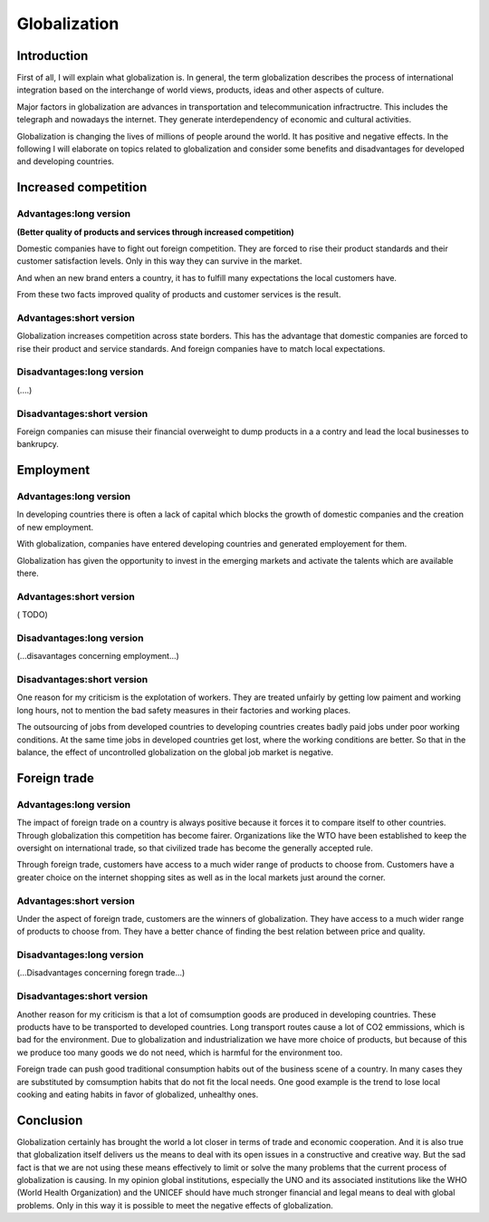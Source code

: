 
.. file:  positive-globalization.rst

.. date:  18 Mrz 2015

.. author: aroldo


Globalization
=============


Introduction
------------

First of all, I will explain what globalization is. In general, the term globalization describes the process of international integration based on  the interchange of world views, products, ideas and other aspects of culture. 

Major factors in globalization are advances in transportation and telecommunication infractructre. This includes the telegraph and nowadays the internet. They generate interdependency of economic and cultural activities. 

Globalization is changing the lives of millions of people around the world. It has positive and negative effects. In the following I will elaborate on topics related to globalization and consider some benefits and disadvantages for developed and developing countries.


Increased competition
---------------------

Advantages:long version
~~~~~~~~~~~~~~~~~~~~~~~

**(Better quality of products and services through increased competition)**


Domestic companies have to fight out foreign competition. They are forced to rise their product standards and their customer satisfaction levels. Only in this way they can  survive in the market.

And when an new brand enters a country, it has to fulfill many expectations the local customers have.

From these two facts improved quality of products and customer services is the result.


Advantages:short version
~~~~~~~~~~~~~~~~~~~~~~~~


Globalization increases competition across state borders. This has the advantage that domestic companies are forced to rise their product and service standards. And foreign companies have to match local expectations.


Disadvantages:long version
~~~~~~~~~~~~~~~~~~~~~~~~~~

(....)


Disadvantages:short version
~~~~~~~~~~~~~~~~~~~~~~~~~~~

Foreign companies can misuse their financial overweight to dump products in a a contry and lead the local businesses to bankrupcy.


Employment
----------

Advantages:long version
~~~~~~~~~~~~~~~~~~~~~~~

In developing countries there is often a lack of capital which blocks the growth of domestic companies and the creation of  new employment.

With globalization, companies have entered developing countries and  generated employement for them.

Globalization has given the opportunity to invest in the emerging markets and activate the talents which are available there.

Advantages:short version
~~~~~~~~~~~~~~~~~~~~~~~~

( TODO)

Disadvantages:long version
~~~~~~~~~~~~~~~~~~~~~~~~~~

(...disavantages concerning employment...)


Disadvantages:short version
~~~~~~~~~~~~~~~~~~~~~~~~~~~

One reason for my criticism is the explotation of workers.  They are treated unfairly by getting low paiment and working long hours, not to mention the bad safety measures in their factories and working places.

The outsourcing of jobs from developed countries to developing countries creates badly paid jobs under poor working conditions. At the same time jobs in developed countries get lost, where the working conditions are better. So that in the balance, the effect of uncontrolled globalization on the global job market is negative.


Foreign trade
-------------

Advantages:long version
~~~~~~~~~~~~~~~~~~~~~~~


The impact of foreign trade on a country is always positive because it forces it to compare itself to other countries. Through globalization this competition has become fairer. Organizations like the WTO have been established to keep the oversight on international trade,  so that civilized trade has become the generally accepted rule.

Through foreign trade, customers have access to a much wider range of products to choose from. Customers have a greater choice on the internet shopping sites as well as in the local markets just around the corner.

Advantages:short version
~~~~~~~~~~~~~~~~~~~~~~~~

Under the aspect of foreign trade, customers are the winners of globalization. They have access to a much wider range of products to choose from. They have a better chance of finding the best relation between price and quality.


Disadvantages:long version
~~~~~~~~~~~~~~~~~~~~~~~~~~

(...Disadvantages concerning foregn trade...)

Disadvantages:short version
~~~~~~~~~~~~~~~~~~~~~~~~~~~

Another reason for my criticism is that a lot of comsumption goods are produced in developing countries. These products have to be transported to developed countries. Long transport routes cause a lot of CO2 emmissions, which is bad for the environment. Due to globalization and industrialization we have more choice of products, but because of this we produce too many goods we do not need, which is harmful for the environment too.

Foreign trade can push good traditional consumption habits out of the business scene of a country. In many cases they are substituted by comsumption habits that do not fit the local needs. One good example is the trend to lose local cooking and eating habits in favor of globalized, unhealthy ones. 


Conclusion
----------

Globalization certainly has brought the world a lot closer in terms of trade and economic cooperation. And it is also true that globalization itself delivers us the means to deal with its open issues in a constructive and creative way. But the sad fact is that we are not using these means effectively to limit or solve the many problems that the current process of globalization is causing. In my opinion global institutions, especially the UNO and its associated institutions like the WHO (World Health Organization) and the UNICEF should have much stronger financial and legal means to deal with global problems. Only in this way it is possible to meet the negative effects of globalization.



 








    
